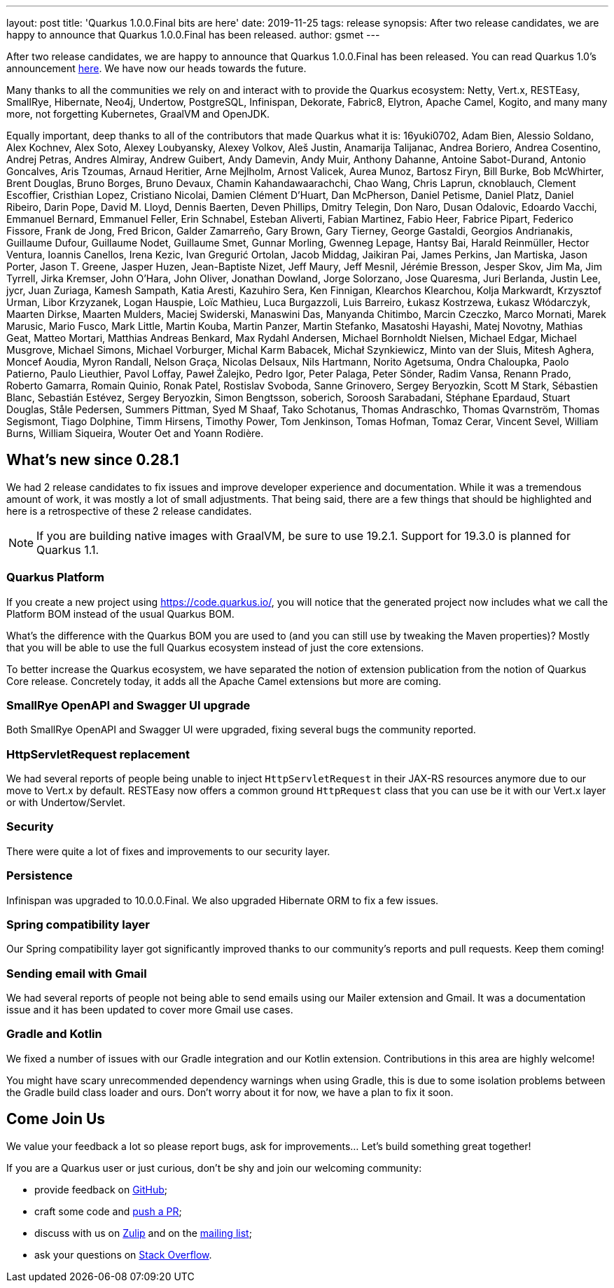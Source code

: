 ---
layout: post
title: 'Quarkus 1.0.0.Final bits are here'
date: 2019-11-25
tags: release
synopsis: After two release candidates, we are happy to announce that Quarkus 1.0.0.Final has been released.
author: gsmet
---

After two release candidates, we are happy to announce that Quarkus 1.0.0.Final has been released. You can read Quarkus 1.0's announcement https://quarkus.io/blog/announcing-quarkus-1-0/[here].
We have now our heads towards the future.

Many thanks to all the communities we rely on and interact with to provide the Quarkus ecosystem:  Netty, Vert.x, RESTEasy, SmallRye, Hibernate, Neo4j, Undertow, PostgreSQL, Infinispan, Dekorate, Fabric8, Elytron, Apache Camel, Kogito, and many many more, not forgetting Kubernetes, GraalVM and OpenJDK.

Equally important, deep thanks to all of the contributors that made Quarkus what it is: 16yuki0702, Adam Bien, Alessio Soldano, Alex Kochnev, Alex Soto, Alexey Loubyansky, Alexey Volkov, Aleš Justin, Anamarija Talijanac, Andrea Boriero, Andrea Cosentino, Andrej Petras, Andres Almiray, Andrew Guibert, Andy Damevin, Andy Muir, Anthony Dahanne, Antoine Sabot-Durand, Antonio Goncalves, Aris Tzoumas, Arnaud Heritier, Arne Mejlholm, Arnost Valicek, Aurea Munoz, Bartosz Firyn, Bill Burke, Bob McWhirter, Brent Douglas, Bruno Borges, Bruno Devaux, Chamin Kahandawaarachchi, Chao Wang, Chris Laprun, cknoblauch, Clement Escoffier, Cristhian Lopez, Cristiano Nicolai, Damien Clément D'Huart, Dan McPherson, Daniel Petisme, Daniel Platz, Daniel Ribeiro, Darin Pope, David M. Lloyd, Dennis Baerten, Deven Phillips, Dmitry Telegin, Don Naro, Dusan Odalovic, Edoardo Vacchi, Emmanuel Bernard, Emmanuel Feller, Erin Schnabel, Esteban Aliverti, Fabian Martinez, Fabio Heer, Fabrice Pipart, Federico Fissore, Frank de Jong, Fred Bricon, Galder Zamarreño, Gary Brown, Gary Tierney, George Gastaldi, Georgios Andrianakis, Guillaume Dufour, Guillaume Nodet, Guillaume Smet, Gunnar Morling, Gwenneg Lepage, Hantsy Bai, Harald Reinmüller, Hector Ventura, Ioannis Canellos, Irena Kezic, Ivan Gregurić Ortolan, Jacob Middag, Jaikiran Pai, James Perkins, Jan Martiska, Jason Porter, Jason T. Greene, Jasper Huzen, Jean-Baptiste Nizet, Jeff Maury, Jeff Mesnil, Jérémie Bresson, Jesper Skov, Jim Ma, Jim Tyrrell, Jirka Kremser, John O'Hara, John Oliver, Jonathan Dowland, Jorge Solorzano, Jose Quaresma, Juri Berlanda, Justin Lee, jycr, Juan Zuriaga, Kamesh Sampath, Katia Aresti, Kazuhiro Sera, Ken Finnigan, Klearchos Klearchou, Kolja Markwardt, Krzysztof Urman, Libor Krzyzanek, Logan Hauspie, Loïc Mathieu, Luca Burgazzoli, Luis Barreiro, Łukasz Kostrzewa, Łukasz Włódarczyk, Maarten Dirkse, Maarten Mulders, Maciej Swiderski, Manaswini Das, Manyanda Chitimbo, Marcin Czeczko, Marco Mornati, Marek Marusic, Mario Fusco, Mark Little, Martin Kouba, Martin Panzer, Martin Stefanko, Masatoshi Hayashi, Matej Novotny, Mathias Geat, Matteo Mortari, Matthias Andreas Benkard, Max Rydahl Andersen, Michael Bornholdt Nielsen, Michael Edgar, Michael Musgrove, Michael Simons, Michael Vorburger, Michal Karm Babacek, Michał Szynkiewicz, Minto van der Sluis, Mitesh Aghera, Moncef Aoudia, Myron Randall, Nelson Graça, Nicolas Delsaux, Nils Hartmann, Norito Agetsuma, Ondra Chaloupka, Paolo Patierno, Paulo Lieuthier, Pavol Loffay, Paweł Żalejko, Pedro Igor, Peter Palaga, Peter Sönder, Radim Vansa, Renann Prado, Roberto Gamarra, Romain Quinio, Ronak Patel, Rostislav Svoboda, Sanne Grinovero, Sergey Beryozkin, Scott M Stark, Sébastien Blanc, Sebastián Estévez, Sergey Beryozkin, Simon Bengtsson, soberich, Soroosh Sarabadani, Stéphane Epardaud, Stuart Douglas, Ståle Pedersen, Summers Pittman, Syed M Shaaf, Tako Schotanus, Thomas Andraschko, Thomas Qvarnström, Thomas Segismont, Tiago Dolphine, Timm Hirsens, Timothy Power, Tom Jenkinson, Tomas Hofman, Tomaz Cerar, Vincent Sevel, William Burns, William Siqueira, Wouter Oet and Yoann Rodière.

== What's new since 0.28.1

We had 2 release candidates to fix issues and improve developer experience and documentation.
While it was a tremendous amount of work, it was mostly a lot of small adjustments. That being said, there are a few things that should be highlighted and here is a retrospective of these 2 release candidates.

[NOTE]
====
If you are building native images with GraalVM, be sure to use 19.2.1. Support for 19.3.0 is planned for Quarkus 1.1.
====

=== Quarkus Platform

If you create a new project using https://code.quarkus.io/, you will notice that the generated project now includes what we call the Platform BOM instead of the usual Quarkus BOM.

What's the difference with the Quarkus BOM you are used to (and you can still use by tweaking the Maven properties)? Mostly that you will be able to use the full Quarkus ecosystem instead of just the core extensions.

To better increase the Quarkus ecosystem, we have separated the notion of extension publication from the notion of Quarkus Core release.
Concretely today, it adds all the Apache Camel extensions but more are coming.

=== SmallRye OpenAPI and Swagger UI upgrade

Both SmallRye OpenAPI and Swagger UI were upgraded, fixing several bugs the community reported.

=== HttpServletRequest replacement

We had several reports of people being unable to inject `HttpServletRequest` in their JAX-RS resources anymore due to our move to Vert.x by default. RESTEasy now offers a common ground `HttpRequest` class that you can use be it with our Vert.x layer or with Undertow/Servlet.

=== Security

There were quite a lot of fixes and improvements to our security layer.

=== Persistence

Infinispan was upgraded to 10.0.0.Final. We also upgraded Hibernate ORM to fix a few issues.

=== Spring compatibility layer

Our Spring compatibility layer got significantly improved thanks to our community's reports and pull requests. Keep them coming!

=== Sending email with Gmail

We had several reports of people not being able to send emails using our Mailer extension and Gmail. It was a documentation issue and it has been updated to cover more Gmail use cases.

=== Gradle and Kotlin

We fixed a number of issues with our Gradle integration and our Kotlin extension. Contributions in this area are highly welcome!

You might have scary unrecommended dependency warnings when using Gradle, this is due to some isolation problems between the Gradle build class loader and ours. Don't worry about it for now, we have a plan to fix it soon.

== Come Join Us

We value your feedback a lot so please report bugs, ask for improvements... Let's build something great together!

If you are a Quarkus user or just curious, don't be shy and join our welcoming community:

 * provide feedback on https://github.com/quarkusio/quarkus/issues[GitHub];
 * craft some code and https://github.com/quarkusio/quarkus/pulls[push a PR];
 * discuss with us on https://quarkusio.zulipchat.com/[Zulip] and on the https://groups.google.com/d/forum/quarkus-dev[mailing list];
 * ask your questions on https://stackoverflow.com/questions/tagged/quarkus[Stack Overflow].

